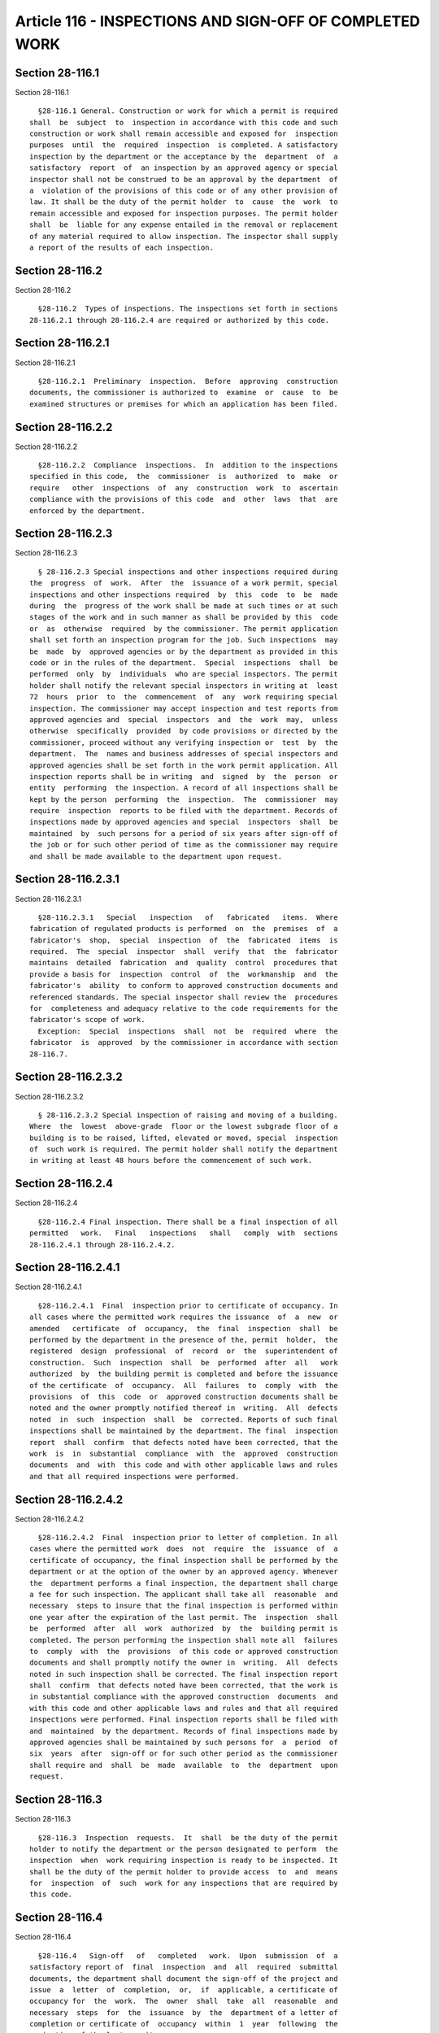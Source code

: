 Article 116 - INSPECTIONS AND SIGN-OFF OF COMPLETED WORK
========================================================

Section 28-116.1
----------------

Section 28-116.1 ::    
        
     
        §28-116.1 General. Construction or work for which a permit is required
      shall  be  subject  to  inspection in accordance with this code and such
      construction or work shall remain accessible and exposed for  inspection
      purposes  until  the  required  inspection  is completed. A satisfactory
      inspection by the department or the acceptance by the  department  of  a
      satisfactory  report  of  an inspection by an approved agency or special
      inspector shall not be construed to be an approval by the department  of
      a  violation of the provisions of this code or of any other provision of
      law. It shall be the duty of the permit holder  to  cause  the  work  to
      remain accessible and exposed for inspection purposes. The permit holder
      shall  be  liable for any expense entailed in the removal or replacement
      of any material required to allow inspection. The inspector shall supply
      a report of the results of each inspection.
    
    
    
    
    
    
    

Section 28-116.2
----------------

Section 28-116.2 ::    
        
     
        §28-116.2  Types of inspections. The inspections set forth in sections
      28-116.2.1 through 28-116.2.4 are required or authorized by this code.
    
    
    
    
    
    
    

Section 28-116.2.1
------------------

Section 28-116.2.1 ::    
        
     
        §28-116.2.1  Preliminary  inspection.  Before  approving  construction
      documents, the commissioner is authorized to  examine  or  cause  to  be
      examined structures or premises for which an application has been filed.
    
    
    
    
    
    
    

Section 28-116.2.2
------------------

Section 28-116.2.2 ::    
        
     
        §28-116.2.2  Compliance  inspections.  In  addition to the inspections
      specified in this code,  the  commissioner  is  authorized  to  make  or
      require   other  inspections  of  any  construction  work  to  ascertain
      compliance with the provisions of this code  and  other  laws  that  are
      enforced by the department.
    
    
    
    
    
    
    

Section 28-116.2.3
------------------

Section 28-116.2.3 ::    
        
     
        § 28-116.2.3 Special inspections and other inspections required during
      the  progress  of  work.  After  the  issuance of a work permit, special
      inspections and other inspections required  by  this  code  to  be  made
      during  the  progress of the work shall be made at such times or at such
      stages of the work and in such manner as shall be provided by this  code
      or  as  otherwise  required  by the commissioner. The permit application
      shall set forth an inspection program for the job. Such inspections  may
      be  made  by  approved agencies or by the department as provided in this
      code or in the rules of the department.  Special  inspections  shall  be
      performed  only  by  individuals  who are special inspectors. The permit
      holder shall notify the relevant special inspectors in writing at  least
      72  hours  prior  to  the  commencement  of  any  work requiring special
      inspection. The commissioner may accept inspection and test reports from
      approved agencies and  special  inspectors  and  the  work  may,  unless
      otherwise  specifically  provided  by code provisions or directed by the
      commissioner, proceed without any verifying inspection or  test  by  the
      department.  The  names and business addresses of special inspectors and
      approved agencies shall be set forth in the work permit application. All
      inspection reports shall be in writing  and  signed  by  the  person  or
      entity  performing  the inspection. A record of all inspections shall be
      kept by the person  performing  the  inspection.  The  commissioner  may
      require  inspection  reports to be filed with the department. Records of
      inspections made by approved agencies and special  inspectors  shall  be
      maintained  by  such persons for a period of six years after sign-off of
      the job or for such other period of time as the commissioner may require
      and shall be made available to the department upon request.
    
    
    
    
    
    
    

Section 28-116.2.3.1
--------------------

Section 28-116.2.3.1 ::    
        
     
        §28-116.2.3.1   Special   inspection   of   fabricated   items.  Where
      fabrication of regulated products is performed  on  the  premises  of  a
      fabricator's  shop,  special  inspection  of  the  fabricated  items  is
      required.  The  special  inspector  shall  verify  that  the  fabricator
      maintains  detailed  fabrication  and  quality  control  procedures that
      provide a basis for  inspection  control  of  the  workmanship  and  the
      fabricator's  ability  to conform to approved construction documents and
      referenced standards. The special inspector shall review the  procedures
      for  completeness and adequacy relative to the code requirements for the
      fabricator's scope of work.
        Exception:  Special  inspections  shall  not  be  required  where  the
      fabricator  is  approved  by the commissioner in accordance with section
      28-116.7.
    
    
    
    
    
    
    

Section 28-116.2.3.2
--------------------

Section 28-116.2.3.2 ::    
        
     
        § 28-116.2.3.2 Special inspection of raising and moving of a building.
      Where  the  lowest  above-grade  floor or the lowest subgrade floor of a
      building is to be raised, lifted, elevated or moved, special  inspection
      of  such work is required. The permit holder shall notify the department
      in writing at least 48 hours before the commencement of such work.
    
    
    
    
    
    
    

Section 28-116.2.4
------------------

Section 28-116.2.4 ::    
        
     
        §28-116.2.4 Final inspection. There shall be a final inspection of all
      permitted   work.   Final   inspections   shall   comply  with  sections
      28-116.2.4.1 through 28-116.2.4.2.
    
    
    
    
    
    
    

Section 28-116.2.4.1
--------------------

Section 28-116.2.4.1 ::    
        
     
        §28-116.2.4.1  Final  inspection prior to certificate of occupancy. In
      all cases where the permitted work requires the issuance  of  a  new  or
      amended   certificate  of  occupancy,  the  final  inspection  shall  be
      performed by the department in the presence of the, permit  holder,  the
      registered  design  professional  of  record  or  the  superintendent of
      construction.  Such  inspection  shall  be  performed  after  all   work
      authorized  by  the building permit is completed and before the issuance
      of the certificate  of  occupancy.  All  failures  to  comply  with  the
      provisions  of  this  code  or  approved construction documents shall be
      noted and the owner promptly notified thereof in  writing.  All  defects
      noted  in  such  inspection  shall  be  corrected. Reports of such final
      inspections shall be maintained by the department. The final  inspection
      report  shall  confirm  that defects noted have been corrected, that the
      work  is  in  substantial  compliance  with  the  approved  construction
      documents  and  with  this code and with other applicable laws and rules
      and that all required inspections were performed.
    
    
    
    
    
    
    

Section 28-116.2.4.2
--------------------

Section 28-116.2.4.2 ::    
        
     
        §28-116.2.4.2  Final  inspection prior to letter of completion. In all
      cases where the permitted work  does  not  require  the  issuance  of  a
      certificate of occupancy, the final inspection shall be performed by the
      department or at the option of the owner by an approved agency. Whenever
      the  department performs a final inspection, the department shall charge
      a fee for such inspection. The applicant shall take all  reasonable  and
      necessary  steps to insure that the final inspection is performed within
      one year after the expiration of the last permit. The  inspection  shall
      be  performed  after  all  work  authorized  by  the  building permit is
      completed. The person performing the inspection shall note all  failures
      to  comply  with  the  provisions  of this code or approved construction
      documents and shall promptly notify the owner in  writing.  All  defects
      noted in such inspection shall be corrected. The final inspection report
      shall  confirm  that defects noted have been corrected, that the work is
      in substantial compliance with the approved construction  documents  and
      with this code and other applicable laws and rules and that all required
      inspections were performed. Final inspection reports shall be filed with
      and  maintained  by the department. Records of final inspections made by
      approved agencies shall be maintained by such persons for  a  period  of
      six  years  after  sign-off or for such other period as the commissioner
      shall require and  shall  be  made  available  to  the  department  upon
      request.
    
    
    
    
    
    
    

Section 28-116.3
----------------

Section 28-116.3 ::    
        
     
        §28-116.3  Inspection  requests.  It  shall  be the duty of the permit
      holder to notify the department or the person designated to perform  the
      inspection  when  work requiring inspection is ready to be inspected. It
      shall be the duty of the permit holder to provide access  to  and  means
      for  inspection  of  such  work for any inspections that are required by
      this code.
    
    
    
    
    
    
    

Section 28-116.4
----------------

Section 28-116.4 ::    
        
     
        §28-116.4   Sign-off   of   completed   work.  Upon  submission  of  a
      satisfactory report of  final  inspection  and  all  required  submittal
      documents, the department shall document the sign-off of the project and
      issue  a  letter  of  completion,  or,  if  applicable, a certificate of
      occupancy for  the  work.  The  owner  shall  take  all  reasonable  and
      necessary  steps  for  the  issuance  by  the  department of a letter of
      completion or certificate of  occupancy  within  1  year  following  the
      expiration of the last permit.
    
    
    
    
    
    
    

Section 28-116.4.1
------------------

Section 28-116.4.1 ::    
        
     
        §28-116.4.1 Issuance of certificate of compliance. The following types
      of service equipment shall not be operated until the department issues a
      certificate  of  compliance after submission of a satisfactory report of
      inspection and testing of such equipment in accordance  with  this  code
      and all required submittal documents:
        1. Air-conditioning and ventilation systems
        2. Elevators, escalators, moving walkways and dumbwaiters
        3. Fuel burning and fuel-oil storage equipment
        4. Refrigeration systems
        5. Heating systems
        6. Boilers.
        Exception:  A  certificate  of  compliance  shall  not  be required in
      connection with work specifically exempted from permit  requirements  in
      accordance with this code or department rules.
    
    
    
    
    
    
    

Section 28-116.5
----------------

Section 28-116.5 ::    
        
     
        §28-116.5  Payment of outstanding penalties. The department may refuse
      to issue a letter of completion  or  certificate  of  occupancy  pending
      payment  of  all  outstanding  fines  or  civil  penalties  imposed  for
      violations of this code, the 1968 building code or other  laws  enforced
      by the department at the same building.
    
    
    
    
    
    
    

Section 28-116.6
----------------

Section 28-116.6 ::    
        
     
        §28-116.6  List of approved inspection agencies. A current list of all
      approved inspection agencies shall be maintained by the  department  and
      published in written form.
    
    
    
    
    
    
    

Section 28-116.7
----------------

Section 28-116.7 ::    
        
     
        §28-116.7   Fabricator   approval.  Approval  of  fabricators  by  the
      department shall be  based  upon  review  of  the  fabricator's  written
      procedural   and  quality  control  manuals  and  periodic  auditing  of
      fabrication practices by an approved agency.
    
    
    
    
    
    
    

Section 28-116.7.1
------------------

Section 28-116.7.1 ::    
        
     
        §28-116.7.1 Fabricator's certificate of compliance. For all fabricated
      items,  the approved fabricator shall submit a certificate of compliance
      to the department stating that the work was performed in accordance with
      the approved construction documents, referenced standards and applicable
      provisions of law.
    
    
    
    
    
    
    

